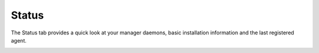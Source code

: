 .. Copyright (C) 2018 Wazuh, Inc.

.. _manager_status_section:

Status
======

The Status tab provides a quick look at your manager daemons, basic installation information and the last registered agent.

.. image:: ../../../../images/kibana-app/manager/manager-status.png
  :align: center
